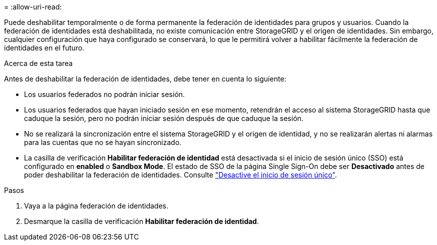 = 
:allow-uri-read: 


Puede deshabilitar temporalmente o de forma permanente la federación de identidades para grupos y usuarios. Cuando la federación de identidades está deshabilitada, no existe comunicación entre StorageGRID y el origen de identidades. Sin embargo, cualquier configuración que haya configurado se conservará, lo que le permitirá volver a habilitar fácilmente la federación de identidades en el futuro.

.Acerca de esta tarea
Antes de deshabilitar la federación de identidades, debe tener en cuenta lo siguiente:

* Los usuarios federados no podrán iniciar sesión.
* Los usuarios federados que hayan iniciado sesión en ese momento, retendrán el acceso al sistema StorageGRID hasta que caduque la sesión, pero no podrán iniciar sesión después de que caduque la sesión.
* No se realizará la sincronización entre el sistema StorageGRID y el origen de identidad, y no se realizarán alertas ni alarmas para las cuentas que no se hayan sincronizado.
* La casilla de verificación *Habilitar federación de identidad* está desactivada si el inicio de sesión único (SSO) está configurado en *enabled* o *Sandbox Mode*. El estado de SSO de la página Single Sign-On debe ser *Desactivado* antes de poder deshabilitar la federación de identidades. Consulte link:../admin/disabling-single-sign-on.html["Desactive el inicio de sesión único"].


.Pasos
. Vaya a la página federación de identidades.
. Desmarque la casilla de verificación *Habilitar federación de identidad*.

